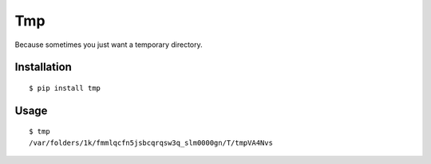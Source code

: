 Tmp
===

Because sometimes you just want a temporary directory.

Installation
------------

::

    $ pip install tmp    


Usage
-----

::

    $ tmp
    /var/folders/1k/fmmlqcfn5jsbcqrqsw3q_slm0000gn/T/tmpVA4Nvs

